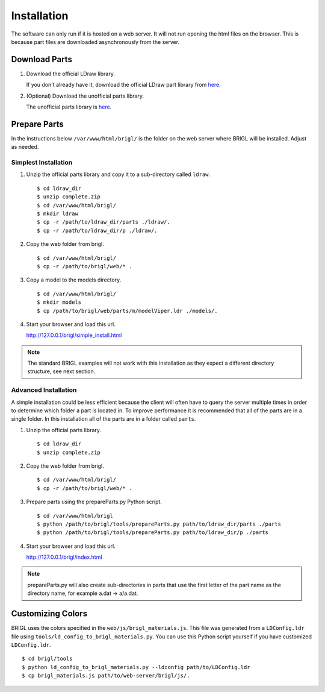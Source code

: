 Installation
============

The software can only run if it is hosted on a web server. It will not
run opening the html files on the browser. This is because part files
are downloaded asynchronously from the server.

Download Parts
--------------

1. Download the official LDraw library.

   If you don't already have it, download the official LDraw part library
   from `here <http://www.ldraw.org/library/updates/complete.zip>`_.

2. (Optional) Download the unofficial parts library.

   The unofficial parts library is `here <http://www.ldraw.org/library/unofficial/ldrawunf.zip>`_.

Prepare Parts
-------------

In the instructions below ``/var/www/html/brigl/`` is the folder on the
web server where BRIGL will be installed. Adjust as needed.


Simplest Installation
~~~~~~~~~~~~~~~~~~~~~

1. Unzip the official parts library and copy it to a sub-directory called ``ldraw``. ::

   $ cd ldraw_dir
   $ unzip complete.zip
   $ cd /var/www/html/brigl/
   $ mkdir ldraw
   $ cp -r /path/to/ldraw_dir/parts ./ldraw/.
   $ cp -r /path/to/ldraw_dir/p ./ldraw/.
  
2. Copy the web folder from brigl. ::

   $ cd /var/www/html/brigl/
   $ cp -r /path/to/brigl/web/* .

3. Copy a model to the models directory. ::

   $ cd /var/www/html/brigl/
   $ mkdir models
   $ cp /path/to/brigl/web/parts/m/modelViper.ldr ./models/.
   
4. Start your browser and load this url.

   http://127.0.0.1/brigl/simple_install.html

.. note:: The standard BRIGL examples will not work with this installation as they
	  expect a different directory structure, see next section.
   
Advanced Installation
~~~~~~~~~~~~~~~~~~~~~

A simple installation could be less efficient because the client will often have to query
the server multiple times in order to determine which folder a part is located in. To
improve performance it is recommended that all of the parts are in a single folder.
In this installation all of the parts are in a folder called ``parts``.

1. Unzip the official parts library. ::
     
   $ cd ldraw_dir
   $ unzip complete.zip

2. Copy the web folder from brigl. ::

   $ cd /var/www/html/brigl/
   $ cp -r /path/to/brigl/web/* .
  
3. Prepare parts using the prepareParts.py Python script. ::

   $ cd /var/www/html/brigl
   $ python /path/to/brigl/tools/prepareParts.py path/to/ldraw_dir/parts ./parts
   $ python /path/to/brigl/tools/prepareParts.py path/to/ldraw_dir/p ./parts

4. Start your browser and load this url.

   http://127.0.0.1/brigl/index.html

.. note:: prepareParts.py will also create sub-directories in parts that use the first
	  letter of the part name as the directory name, for example a.dat -> a/a.dat.


Customizing Colors
------------------

BRIGL uses the colors specified in the ``web/js/brigl_materials.js``. This file was
generated from a ``LDConfig.ldr`` file using ``tools/ld_config_to_brigl_materials.py``. You
can use this Python script yourself if you have customized ``LDConfig.ldr``. ::

  $ cd brigl/tools
  $ python ld_config_to_brigl_materials.py --ldconfig path/to/LDConfig.ldr
  $ cp brigl_materials.js path/to/web-server/brigl/js/.

  
